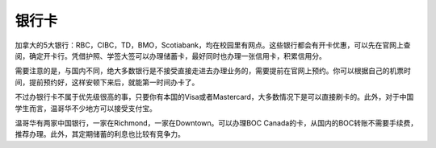 银行卡
==========

加拿大的5大银行：RBC，CIBC，TD，BMO，Scotiabank，均在校园里有网点。这些银行都会有开卡优惠，可以先在官网上查阅，确定开卡行。凭借护照、学签大签可以办理储蓄卡，最好同时也办理一张信用卡，积累信用分。
	
需要注意的是，与国内不同，绝大多数银行是不接受直接走进去办理业务的，需要提前在官网上预约。你可以根据自己的机票时间，提前预约好，这样安顿下来后，就能第一时间办卡了。
	
不过办银行卡不属于优先级很高的事，只要你有本国的Visa或者Mastercard，大多数情况下是可以直接刷卡的。此外，对于中国学生而言，温哥华不少地方可以接受支付宝。

温哥华有两家中国银行，一家在Richmond，一家在Downtown。可以办理BOC Canada的卡，从国内的BOC转账不需要手续费，推荐办理。此外，其定期储蓄的利息也比较有竞争力。

